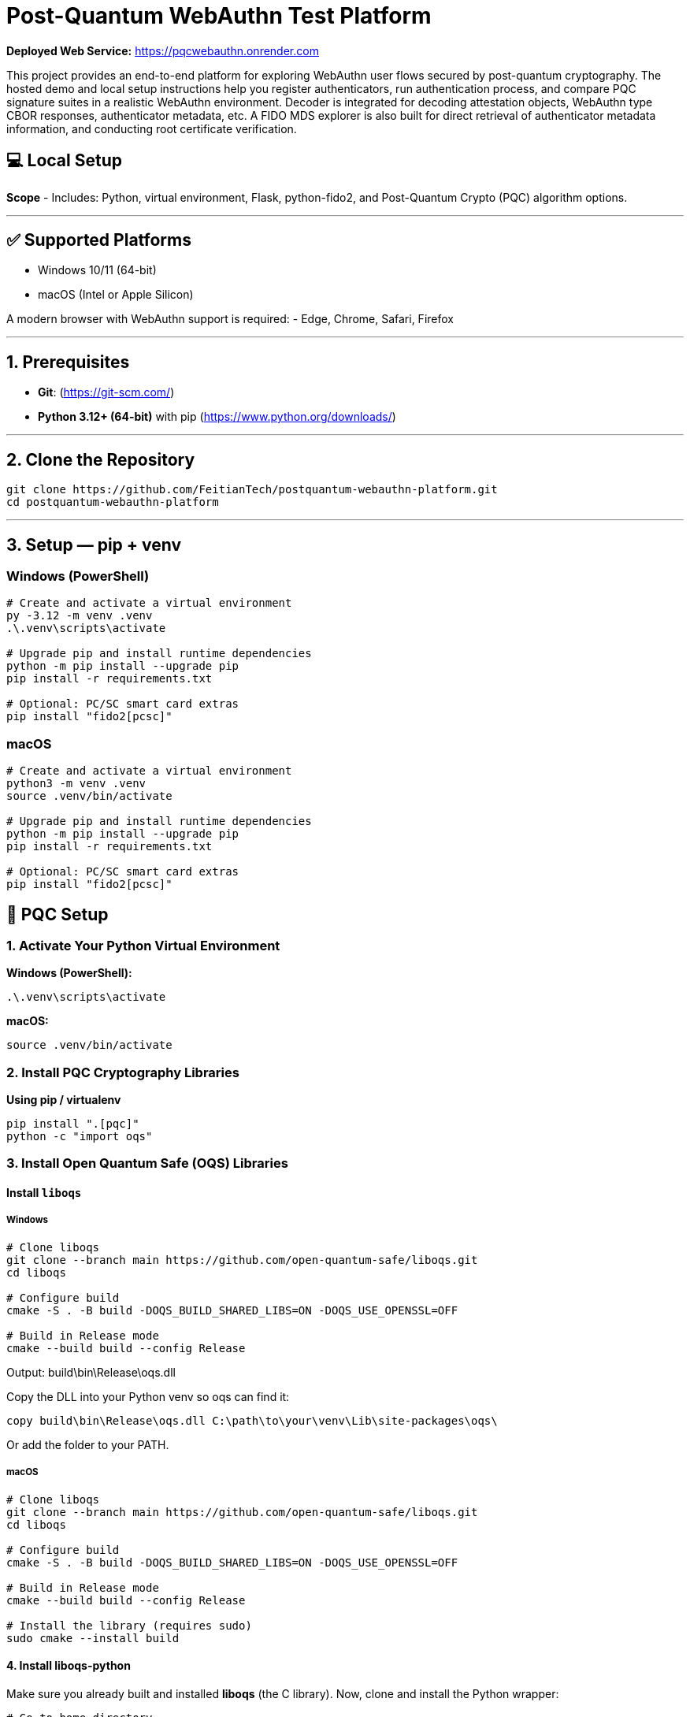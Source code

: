 # Post-Quantum WebAuthn Test Platform

**Deployed Web Service:**  https://pqcwebauthn.onrender.com

This project provides an end-to-end platform for exploring WebAuthn user flows secured by post-quantum cryptography. The hosted demo and local setup instructions help you register authenticators, run authentication process, and compare PQC signature suites in a realistic WebAuthn environment. Decoder is integrated for decoding attestation objects, WebAuthn type CBOR responses, authenticator metadata, etc. A FIDO MDS explorer is also built for direct retrieval of authenticator metadata information, and conducting root certificate verification. 
 
## 💻 Local Setup

**Scope**
- Includes: Python, virtual environment, Flask, python-fido2, and Post-Quantum Crypto (PQC) algorithm options.

---

## ✅ Supported Platforms

- Windows 10/11 (64-bit)  
- macOS (Intel or Apple Silicon)  

A modern browser with WebAuthn support is required:
- Edge, Chrome, Safari, Firefox

---

## 1. Prerequisites

- **Git**: (https://git-scm.com/)  
- **Python 3.12+ (64-bit)** with pip (https://www.python.org/downloads/)

---

## 2. Clone the Repository

```bash
git clone https://github.com/FeitianTech/postquantum-webauthn-platform.git
cd postquantum-webauthn-platform
```

---

## 3. Setup — pip + venv

### Windows (PowerShell)

```powershell
# Create and activate a virtual environment
py -3.12 -m venv .venv
.\.venv\scripts\activate

# Upgrade pip and install runtime dependencies
python -m pip install --upgrade pip
pip install -r requirements.txt

# Optional: PC/SC smart card extras
pip install "fido2[pcsc]"
```

### macOS

```bash
# Create and activate a virtual environment
python3 -m venv .venv
source .venv/bin/activate

# Upgrade pip and install runtime dependencies
python -m pip install --upgrade pip
pip install -r requirements.txt

# Optional: PC/SC smart card extras
pip install "fido2[pcsc]"
```

## 🔐 PQC Setup

### 1. Activate Your Python Virtual Environment

**Windows (PowerShell):**
```powershell
.\.venv\scripts\activate
```

**macOS:**
```bash
source .venv/bin/activate
```

### 2. Install PQC Cryptography Libraries

**Using pip / virtualenv**
```bash
pip install ".[pqc]"
python -c "import oqs"
```
### 3. Install Open Quantum Safe (OQS) Libraries

#### Install `liboqs`

##### Windows

```powershell
# Clone liboqs
git clone --branch main https://github.com/open-quantum-safe/liboqs.git
cd liboqs

# Configure build
cmake -S . -B build -DOQS_BUILD_SHARED_LIBS=ON -DOQS_USE_OPENSSL=OFF

# Build in Release mode
cmake --build build --config Release
```
Output: build\bin\Release\oqs.dll

Copy the DLL into your Python venv so oqs can find it:

```
copy build\bin\Release\oqs.dll C:\path\to\your\venv\Lib\site-packages\oqs\
```

Or add the folder to your PATH.

##### macOS
```
# Clone liboqs
git clone --branch main https://github.com/open-quantum-safe/liboqs.git
cd liboqs

# Configure build
cmake -S . -B build -DOQS_BUILD_SHARED_LIBS=ON -DOQS_USE_OPENSSL=OFF

# Build in Release mode
cmake --build build --config Release

# Install the library (requires sudo)
sudo cmake --install build
```

#### 4. Install liboqs-python

Make sure you already built and installed **liboqs** (the C library).  
Now, clone and install the Python wrapper:

```bash
# Go to home directory
cd ~

# Clone liboqs-python
git clone https://github.com/open-quantum-safe/liboqs-python.git
cd liboqs-python

# Install into your active virtual environment
pip install .
```

#### 5. Verify Installation

From your **project root** (where your `.venv` is located):

```bash
cd ~/postquantum-webauthn-platform
python -c "import oqs; print(oqs.get_version()); print(oqs.get_enabled_sigs())"
```

If installed correctly, you should see something like: 
```
0.14.0-dev
['ML-DSA-44', 'ML-DSA-65', 'ML-DSA-87', ...]
```
This indicates the version number and supported algorithms. Make sure every PQC algorithm that you plan to use appears in the list above.

---

## 🔒 mkcert Setup for Local HTTPS

### 1. Install mkcert

#### Windows
```bash
# Install Chocolatey
Set-ExecutionPolicy Bypass -Scope Process -Force; `
  [System.Net.ServicePointManager]::SecurityProtocol = `
  [System.Net.ServicePointManager]::SecurityProtocol -bor 3072; `
  iex ((New-Object System.Net.WebClient).DownloadString('https://community.chocolatey.org/install.ps1'))
# Install mkcert via Chocolatey
choco install mkcert -y
```

#### macOS
```bash
brew install mkcert
brew install nss   # required for Firefox users
mkcert -install
```

---

### 2. Generate Certificates

**Windows (PowerShell)**
```powershell
cd C:\path\to\your\project
mkcert demo.ftsafe.demo
```

**macOS (Terminal)**
```bash
cd /path/to/your/project
mkcert demo.ftsafe.demo
```

⚠️ Important:
- WebAuthn only works on secure contexts (HTTPS or localhost).
- Rename files to:
  - `demo.ftsafe.demo.pem`
  - `demo.ftsafe.demo-key.pem`
  Otherwise, the program will fail to run.

---

## 🚀 Quickstart

### 1. Create and Activate Virtual Environment

**Windows (PowerShell)**
```powershell
py -3 -m venv .venv
.\.venv\scripts\activate
```

**macOS**
```bash
python3 -m venv .venv
source .venv/bin/activate
```

---

### 2. Run the Server

```bash
python server/server/app.py
```

Expected output:
```
Running on https://demo.ftsafe.demo:5000/
```

Click the link to open the test app in your browser.

---

## 📝 Notes

- Credentials are saved as `.pkl` files in:  
  `server/server`

- Uploaded metadata are saved as `.json` files in:
  `server/server/static/session/metadata`
- Deleting credentials or metadata in the test app will also delete the corresponding .json and .pkl files locally.

---
